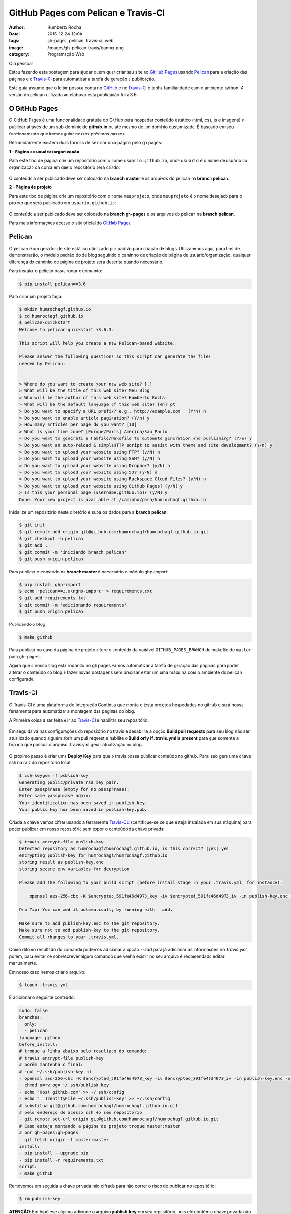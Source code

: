 GitHub Pages com Pelican e Travis-CI
====================================
:author: Humberto Rocha
:date: 2015-12-24 12:00
:tags: gh-pages, pelican, travis-ci, web
:image: /images/gh-pelican-travis/banner.png
:category: Programação Web

Olá pessoal!

Estou fazendo esta postagem para ajudar quem quer criar seu site no `GitHub Pages`_ usando `Pelican`_ para a criação das páginas e o `Travis-CI`_ para automatizar a tarefa de geração e publicação.

Este guia assume que o leitor possua conta no `GitHub`_ e no `Travis-CI`_ e tenha familiaridade com o ambiente python. A versão do pelican utilizada ao elaborar esta publicação foi a 3.6.

O GitHub Pages
--------------

O GitHub Pages é uma funcionalidade gratuita do GitHub para hospedar conteúdo estático (html, css, js e imagens) e publicar através de um sub-domínio de **github.io** ou até mesmo de um domínio customizado. É baseado em seu funcionamento que iremos guiar nossos próximos passos.

Resumidamente existem duas formas de se criar uma página pelo gh pages:

**1 - Página de usuário/organização**

Para este tipo de página crie um repositório com o nome ``usuario.github.io``, onde ``usuario`` é o nome de usuário ou organização da conta em que o repositório será criado:

.. figure:: {filename}/images/gh-pelican-travis/pagina-usuario.png
    :target: {filename}/images/gh-pelican-travis/pagina-usuario.png
    :alt: Repositório da página de usuário
    :align: center

O conteúdo a ser publicado deve ser colocado na **branch master** e os arquivos do pelican na **branch pelican**.

**2 - Página de projeto**

Para este tipo de página crie um repositório com o nome ``meuprojeto``, onde ``meuprojeto`` é o nome desejado para o projeto que será publicado em ``usuario.github.io``:

.. figure:: {filename}/images/gh-pelican-travis/pagina-projeto.png
    :target: {filename}/images/gh-pelican-travis/pagina-projeto.png
    :alt: Repositório da página de projeto
    :align: center

O conteúdo a ser publicado deve ser colocado na **branch gh-pages** e os arquivos do pelican na **branch pelican**.

Para mais informações acesse o site oficial do `GitHub Pages`_.

Pelican
-------

O pelican é um gerador de site estático otimizado por padrão para criação de blogs. Utilizaremos aqui, para fins de demonstração, o modelo padrão do de blog seguindo o caminho de criação de página de usuário/organização, qualquer diferença do caminho de página de projeto será descrita quando necessário.

Para instalar o pelican basta rodar o comando:

.. code-block:: bash

    $ pip install pelican==3.6

Para criar um projeto faça:

.. code-block:: bash

    $ mkdir humrochagf.github.io
    $ cd humrochagf.github.io
    $ pelican-quickstart
    Welcome to pelican-quickstart v3.6.3.

    This script will help you create a new Pelican-based website.

    Please answer the following questions so this script can generate the files
    needed by Pelican.


    > Where do you want to create your new web site? [.]
    > What will be the title of this web site? Meu Blog
    > Who will be the author of this web site? Humberto Rocha
    > What will be the default language of this web site? [en] pt
    > Do you want to specify a URL prefix? e.g., http://example.com   (Y/n) n
    > Do you want to enable article pagination? (Y/n) y
    > How many articles per page do you want? [10]
    > What is your time zone? [Europe/Paris] America/Sao_Paulo
    > Do you want to generate a Fabfile/Makefile to automate generation and publishing? (Y/n) y
    > Do you want an auto-reload & simpleHTTP script to assist with theme and site development? (Y/n) y
    > Do you want to upload your website using FTP? (y/N) n
    > Do you want to upload your website using SSH? (y/N) n
    > Do you want to upload your website using Dropbox? (y/N) n
    > Do you want to upload your website using S3? (y/N) n
    > Do you want to upload your website using Rackspace Cloud Files? (y/N) n
    > Do you want to upload your website using GitHub Pages? (y/N) y
    > Is this your personal page (username.github.io)? (y/N) y
    Done. Your new project is available at /caminho/para/humrochagf.github.io

Inicialize um repositório neste diretório e suba os dados para a **branch pelican**:

.. code-block:: bash

    $ git init
    $ git remote add origin git@github.com:humrochagf/humrochagf.github.io.git
    $ git checkout -b pelican
    $ git add .
    $ git commit -m 'iniciando branch pelican'
    $ git push origin pelican

Para publicar o conteúdo na **branch master** é necessário o módulo ghp-import: 

.. code-block:: bash

    $ pip install ghp-import
    $ echo 'pelican==3.6\nghp-import' > requirements.txt
    $ git add requirements.txt
    $ git commit -m 'adicionando requirements'
    $ git push origin pelican


Publicando o blog:

.. code-block:: bash

    $ make github

.. figure:: {filename}/images/gh-pelican-travis/blog.png
    :target: {filename}/images/gh-pelican-travis/blog.png
    :alt: Primeira publicação do blog
    :align: center

Para publicar no caso da página de projeto altere o conteúdo da variável ``GITHUB_PAGES_BRANCH`` do makefile de ``master`` para ``gh-pages``.

Agora que o nosso blog está rodando no gh pages vamos automatizar a tarefa de geração das páginas para poder alterar o conteúdo do blog e fazer novas postagens sem precisar estar um uma máquina com o ambiente do pelican configurado.

Travis-CI
---------

O Travis-CI é uma plataforma de Integração Contínua que monta e testa projetos hospedados no github e será nossa ferramenta para automatizar a montagem das páginas do blog.

A Primeira coisa a ser feita é ir ao `Travis-CI`_ e habilitar seu repositório.

.. figure:: {filename}/images/gh-pelican-travis/travis-repo1.png
    :target: {filename}/images/gh-pelican-travis/travis-repo1.png
    :alt: Habilitando repositório no travis
    :align: center

Em seguida vá nas configurações do repositório no travis e desabilite a opção **Build pull requests** para seu blog não ser atualizado quando alguém abrir um pull request e habilite o **Build only if .travis.yml is present** para que somente a branch que possuir o arquivo .travis.yml gerar atualização no blog.

.. figure:: {filename}/images/gh-pelican-travis/travis-repo2.png
    :target: {filename}/images/gh-pelican-travis/travis-repo2.png
    :alt: Configurando remositório no travis
    :align: center

O próximo passo é criar uma **Deploy Key** para que o travis possa publicar conteúdo no github. Para isso gere uma chave ssh na raiz do repositório local:

.. code-block:: bash

    $ ssh-keygen -f publish-key
    Generating public/private rsa key pair.
    Enter passphrase (empty for no passphrase):
    Enter same passphrase again:
    Your identification has been saved in publish-key.
    Your public key has been saved in publish-key.pub.

Criada a chave vamos cifrar usando a ferramenta `Travis-CLI`_ (certifique-se de que esteja instalada em sua máquina) para poder publicar em nosso repositório sem expor o conteúdo da chave privada:

.. code-block:: bash

    $ travis encrypt-file publish-key
    Detected repository as humrochagf/humrochagf.github.io, is this correct? |yes| yes
    encrypting publish-key for humrochagf/humrochagf.github.io
    storing result as publish-key.enc
    storing secure env variables for decryption

    Please add the following to your build script (before_install stage in your .travis.yml, for instance):

        openssl aes-256-cbc -K $encrypted_591fe46d4973_key -iv $encrypted_591fe46d4973_iv -in publish-key.enc -out publish-key -d

    Pro Tip: You can add it automatically by running with --add.

    Make sure to add publish-key.enc to the git repository.
    Make sure not to add publish-key to the git repository.
    Commit all changes to your .travis.yml.

Como dito no resultado do comando podemos adicionar a opção `--add` para já adicionar as informações no `.travis.yml`, porém, para evitar de sobrescrever algum comando que venha existir no seu arquivo é recomendado editar manualmente.

Em nosso caso iremos criar o arquivo:

.. code-block:: bash

    $ touch .travis.yml

E adicionar o seguinte conteúdo:

.. code-block:: yaml
    
    sudo: false
    branches:
      only:
      - pelican
    language: python
    before_install:
    # troque a linha abaixo pelo resultado do comando:
    # travis encrypt-file publish-key
    # porém mantenha o final: 
    # -out ~/.ssh/publish-key -d
    - openssl aes-256-cbc -K $encrypted_591fe46d4973_key -iv $encrypted_591fe46d4973_iv -in publish-key.enc -out ~/.ssh/publish-key -d
    - chmod u=rw,og= ~/.ssh/publish-key
    - echo "Host github.com" >> ~/.ssh/config
    - echo "  IdentityFile ~/.ssh/publish-key" >> ~/.ssh/config
    # substitua git@github.com:humrochagf/humrochagf.github.io.git
    # pelo endereço de acesso ssh do seu repositório
    - git remote set-url origin git@github.com:humrochagf/humrochagf.github.io.git
    # Caso esteja montando a página de projeto troque master:master 
    # por gh-pages:gh-pages
    - git fetch origin -f master:master
    install:
    - pip install --upgrade pip
    - pip install -r requirements.txt
    script:
    - make github

Removemos em seguida a chave privada não cifrada para não correr o risco de publicar no repositório:

.. code-block:: bash

    $ rm publish-key

**ATENÇÃO**: Em hipótese alguma adicione o arquivo **publish-key** em seu repositório, pois ele contém a chave privada não cifrada que tem poder de commit em seu repositório, e não deve ser publicada. Adicione somente o arquivo **publish-key.enc**. Se você adicionou por engano refaça os passos de geração da chave e cifração para gerar uma chave nova.

Agora adicionaremos os arquivos no repositório:

.. code-block:: bash
    
    $ git add .travis.yml publish-key.enc
    $ git commit -m 'adicionando arquivos do travis'
    $ git push origin pelican

Para liberar o acesso do travis adicionaremos a deploy key no github com o conteúdo da chave pública **publish-key.pub**:

.. figure:: {filename}/images/gh-pelican-travis/deploy-key.png
    :target: {filename}/images/gh-pelican-travis/deploy-key.png
    :alt: Adicionando a deploy key no github
    :align: center

Pronto, agora podemos publicar conteúdo em nosso blog sem a necessidade de ter o pelican instalado na máquina:

.. figure:: {filename}/images/gh-pelican-travis/primeira-postagem1.png
    :target: {filename}/images/gh-pelican-travis/primeira-postagem1.png
    :alt: Fazendo a primeira postagem
    :align: center

Que o travis irá publicar para você:

.. figure:: {filename}/images/gh-pelican-travis/primeira-postagem2.png
    :target: {filename}/images/gh-pelican-travis/primeira-postagem2.png
    :alt: Blog com a primeira postagem
    :align: center

Caso você tenha animado de criar seu blog pessoal e quer saber mais sobre pelican você pode acompanhar a série do `Mind Bending`_ sobre o assunto.

.. _GitHub Pages: http://pages.github.com
.. _Pelican: http://blog.getpelican.com
.. _Travis-CI: https://travis-ci.org
.. _GitHub: http://github.com
.. _Travis-CLI: https://github.com/travis-ci/travis.rb
.. _Mind Bending: http://mindbending.org/pt/series/migrando-para-o-pelican
